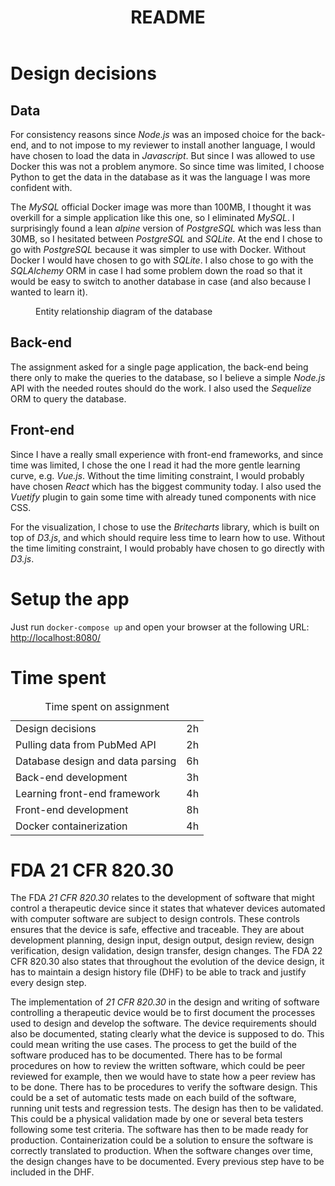 #+TITLE: README

* Design decisions

** Data
For consistency reasons since /Node.js/ was an imposed choice for the back-end, and to not impose to my reviewer to install another language, I would have chosen to load the data in /Javascript/. But since I was allowed to use Docker this was not a problem anymore. So since time was limited, I choose Python to get the data in the database as it was the language I was more confident with.

The /MySQL/ official Docker image was more than 100MB, I thought it was overkill for a simple application like this one, so I eliminated /MySQL/. I surprisingly found a lean /alpine/ version of /PostgreSQL/ which was less than 30MB, so I hesitated between /PostgreSQL/ and /SQLite/. At the end I chose to go with /PostgreSQL/ because it was simpler to use with Docker. Without Docker I would have chosen to go with /SQLite/. I also chose to go with the /SQLAlchemy/ ORM in case I had some problem down the road so that it would be easy to switch to another database in case (and also because I wanted to learn it).

#+CAPTION: Entity relationship diagram of the database
#+NAME:   fig:db-diagram
[[./db.png]]

# When the app is running, you can inspect the database with the /Adminer/ web client running in a container using the following URL: http://localhost:8081/?pgsql=db&username=postgres&db=postgres&ns=public

** Back-end
The assignment asked for a single page application, the back-end being there only to make the queries to the database, so I believe a simple /Node.js/ API with the needed routes should do the work. I also used the /Sequelize/ ORM to query the database.

** Front-end
Since I have a really small experience with front-end frameworks, and since time was limited, I chose the one I read it had the more gentle learning curve, e.g. /Vue.js/. Without the time limiting constraint, I would probably have chosen /React/ which has the biggest community today. I also used the /Vuetify/ plugin to gain some time with already tuned components with nice CSS.

For the visualization, I chose to use the /Britecharts/ library, which is built on top of /D3.js/, and which should require less time to learn how to use. Without the time limiting constraint, I would probably have chosen to go directly with /D3.js/.


* Setup the app

Just run ~docker-compose up~ and open your browser at the following URL: http://localhost:8080/

* Time spent

#+CAPTION: Time spent on assignment
#+NAME:   tab:time-spent
|Design decisions|2h|
|Pulling data from PubMed API|2h|
|Database design and data parsing |6h |
|Back-end development|3h|
|Learning front-end framework|4h |
|Front-end development|8h|
|Docker containerization| 4h|

* FDA 21 CFR 820.30

The FDA /21 CFR 820.30/ relates to the development of software that might control a therapeutic device since it states that whatever devices automated with computer software are subject to design controls. These controls ensures that the device is safe, effective and traceable. They are about development planning, design input, design output, design review, design verification, design validation, design transfer, design changes. The FDA 22 CFR 820.30 also states that throughout the evolution of the device design, it has to maintain a design history file (DHF) to be able to track and justify every design step.

The implementation of /21 CFR 820.30/ in the design and writing of software controlling a therapeutic device would be to first document the processes used to design and develop the software. The device requirements should also be documented, stating clearly what the device is supposed to do. This could mean writing the use cases. The process to get the build of the software produced has to be documented. There has to be formal procedures on how to review the written software, which could be peer reviewed for example, then we would have to state how a peer review has to be done. There has to be procedures to verify the software design. This could be a set of automatic tests made on each build of the software, running unit tests and regression tests. The design has then to be validated. This could be a physical validation made by one or several beta testers following some test criteria. The software has then to be made ready for production. Containerization could be a solution to ensure the software is correctly  translated to production. When the software changes over time, the design changes have to be documented. Every previous step have to be included in the DHF.
